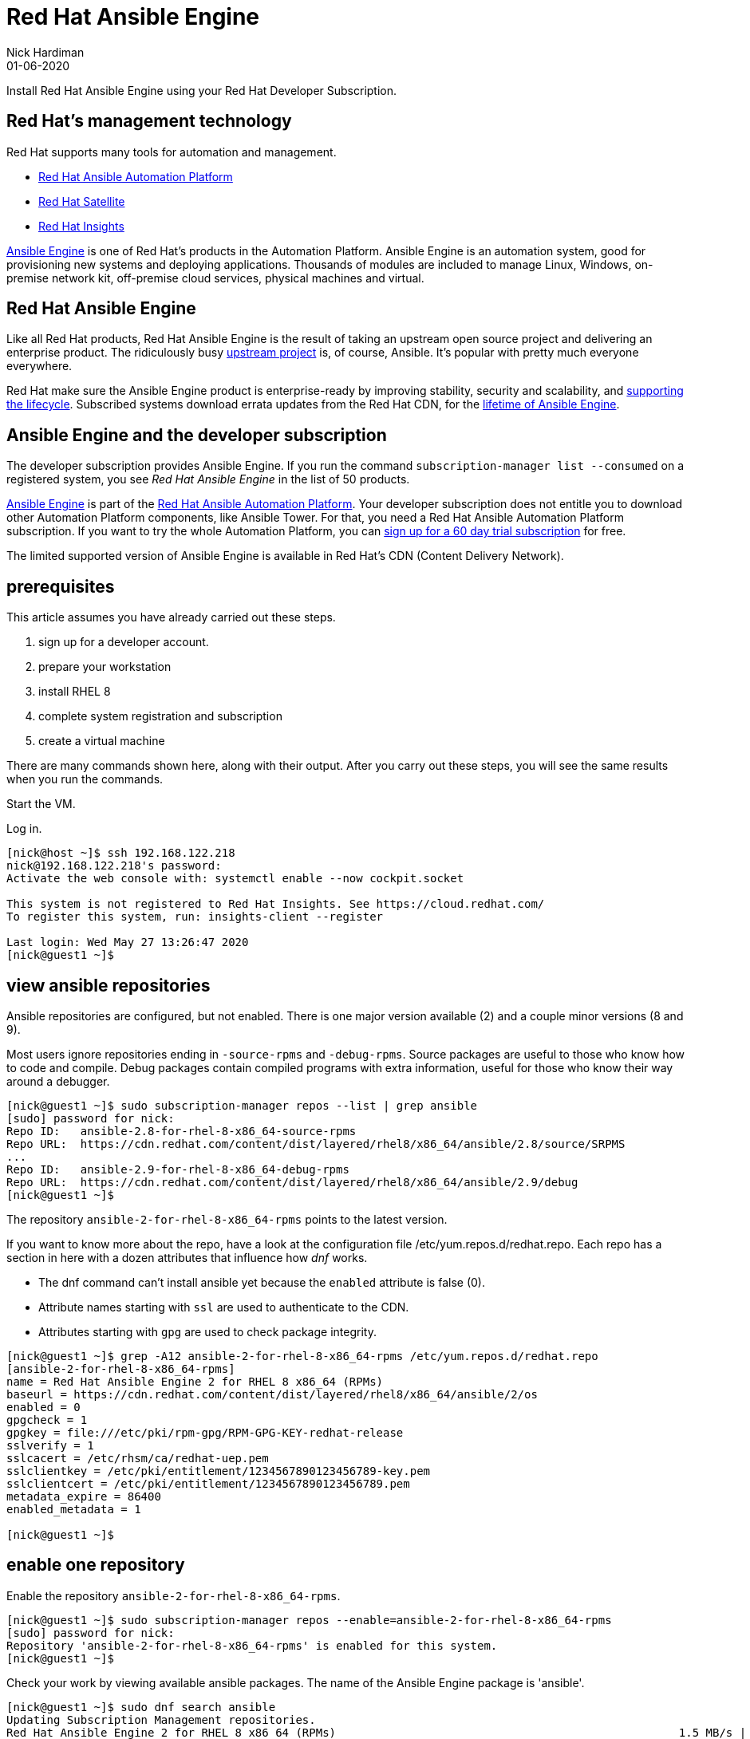 = Red Hat Ansible Engine
Nick Hardiman 
:source-highlighter: highlight.js
:revdate: 01-06-2020

Install Red Hat Ansible Engine using your Red Hat Developer Subscription.

== Red Hat's management technology

Red Hat supports many tools for automation and management.

* https://www.redhat.com/en/technologies/management/ansible[Red Hat Ansible Automation Platform]
* https://www.redhat.com/en/technologies/management/satellite[Red Hat Satellite]
* https://www.redhat.com/en/technologies/management/insights[Red Hat Insights]

https://www.ansible.com/products/engine[Ansible Engine] is one of Red Hat's products in the Automation Platform. Ansible Engine is an automation system, good for provisioning new systems and deploying applications. 
Thousands of modules are included to manage Linux, Windows, on-premise network kit, off-premise cloud services, physical machines and virtual.


== Red Hat Ansible Engine

Like all Red Hat products, Red Hat Ansible Engine is the result of taking an upstream open source project and delivering an enterprise product. 
The ridiculously busy https://github.com/ansible/ansible[upstream project] is, of course, Ansible.
It's popular with pretty much everyone everywhere. 

Red Hat make sure the Ansible Engine product is  enterprise-ready by improving stability, security and scalability, and https://access.redhat.com/support/policy/updates/ansible-engine[supporting the lifecycle]. Subscribed systems download errata updates from the Red Hat CDN, for the 
https://access.redhat.com/support/policy/updates/ansible-engine[lifetime of Ansible Engine]. 


== Ansible Engine and the developer subscription 

The developer subscription provides Ansible Engine. If you run the command ``subscription-manager list --consumed`` on a registered system, you see _Red Hat Ansible Engine_ in the list of 50 products.

https://access.redhat.com/products/red-hat-ansible-engine[Ansible Engine] is part of the 
https://www.redhat.com/en/technologies/management/ansible[Red Hat Ansible Automation Platform].
Your developer subscription does not entitle you to download other Automation Platform components, like Ansible Tower. For that, you need a Red Hat Ansible Automation Platform subscription.
If you want to try the whole Automation Platform, you can https://www.redhat.com/en/technologies/management/ansible/try-it[sign up for a 60 day trial subscription] for free.

The limited supported version of Ansible Engine is available in Red Hat's CDN (Content Delivery Network). 



== prerequisites 

This article assumes you have already carried out these steps.  

. sign up for a developer account.
. prepare your workstation
. install RHEL 8
. complete system registration and subscription  
. create a virtual machine

There are  many commands shown here, along with their output. 
After you carry out these steps, you will see the same results when you run the commands.

Start the VM.

Log in.

[source,shell]
....
[nick@host ~]$ ssh 192.168.122.218
nick@192.168.122.218's password: 
Activate the web console with: systemctl enable --now cockpit.socket

This system is not registered to Red Hat Insights. See https://cloud.redhat.com/
To register this system, run: insights-client --register

Last login: Wed May 27 13:26:47 2020
[nick@guest1 ~]$ 
....


== view ansible repositories

Ansible repositories are configured, but not enabled. There is one major version available (2) and a couple minor versions (8 and 9).

Most users ignore repositories ending in ``-source-rpms`` and ``-debug-rpms``.
Source packages are useful to those who know how to code and compile. 
Debug packages contain compiled programs with extra information, useful for those who know their way around a debugger.

[source,shell]
----
[nick@guest1 ~]$ sudo subscription-manager repos --list | grep ansible
[sudo] password for nick: 
Repo ID:   ansible-2.8-for-rhel-8-x86_64-source-rpms
Repo URL:  https://cdn.redhat.com/content/dist/layered/rhel8/x86_64/ansible/2.8/source/SRPMS
...
Repo ID:   ansible-2.9-for-rhel-8-x86_64-debug-rpms
Repo URL:  https://cdn.redhat.com/content/dist/layered/rhel8/x86_64/ansible/2.9/debug
[nick@guest1 ~]$ 
----


The repository ``ansible-2-for-rhel-8-x86_64-rpms`` points to the latest version. 

If you want to know more about the repo, have a look at the configuration file /etc/yum.repos.d/redhat.repo. Each repo has a section in here with a dozen attributes that influence how _dnf_ works.

* The dnf command can't install ansible yet because the ``enabled`` attribute is false (0).  
* Attribute names starting with ``ssl`` are used to authenticate to the CDN.
* Attributes starting with ``gpg`` are used to check package integrity. 


[source,shell]
----
[nick@guest1 ~]$ grep -A12 ansible-2-for-rhel-8-x86_64-rpms /etc/yum.repos.d/redhat.repo 
[ansible-2-for-rhel-8-x86_64-rpms]
name = Red Hat Ansible Engine 2 for RHEL 8 x86_64 (RPMs)
baseurl = https://cdn.redhat.com/content/dist/layered/rhel8/x86_64/ansible/2/os
enabled = 0
gpgcheck = 1
gpgkey = file:///etc/pki/rpm-gpg/RPM-GPG-KEY-redhat-release
sslverify = 1
sslcacert = /etc/rhsm/ca/redhat-uep.pem
sslclientkey = /etc/pki/entitlement/1234567890123456789-key.pem
sslclientcert = /etc/pki/entitlement/1234567890123456789.pem
metadata_expire = 86400
enabled_metadata = 1

[nick@guest1 ~]$ 
----


== enable one repository 

Enable the repository ``ansible-2-for-rhel-8-x86_64-rpms``. 

[source,shell]
----
[nick@guest1 ~]$ sudo subscription-manager repos --enable=ansible-2-for-rhel-8-x86_64-rpms
[sudo] password for nick: 
Repository 'ansible-2-for-rhel-8-x86_64-rpms' is enabled for this system.
[nick@guest1 ~]$ 
----

Check your work by viewing available ansible packages. 
The name of the Ansible Engine package is 'ansible'.

[source,shell]
----
[nick@guest1 ~]$ sudo dnf search ansible
Updating Subscription Management repositories.
Red Hat Ansible Engine 2 for RHEL 8 x86_64 (RPMs)                                                   1.5 MB/s | 1.1 MB     00:00    
Last metadata expiration check: 0:00:01 ago on Tue 26 May 2020 12:56:47 BST.
================================================== Name Exactly Matched: ansible ===================================================
ansible.noarch : SSH-based configuration management, deployment, and task execution system
================================================= Name & Summary Matched: ansible ==================================================
ansible-test.noarch : Tool for testing ansible plugin and module code
====================================================== Name Matched: ansible =======================================================
ansible-freeipa.noarch : Roles and playbooks to deploy FreeIPA servers, replicas and clients
[nick@guest1 ~]$ 
----


== install ansible 

Install ansible with the command ``sudo dnf install ansible``.

RHEL 8 comes with its own copy of Python (the executable is /usr/libexec/platform-python).
Ansible uses the OS's python, not any python installed by the user. 

Check your work by displaying the default configuration.

[source,shell]
----
[nick@guest1 ~]$ ansible --version
ansible 2.9.9
  config file = /etc/ansible/ansible.cfg
  configured module search path = ['/home/nick/.ansible/plugins/modules', '/usr/share/ansible/plugins/modules']
  ansible python module location = /usr/lib/python3.6/site-packages/ansible
  executable location = /usr/bin/ansible
  python version = 3.6.8 (default, Dec  5 2019, 15:45:45) [GCC 8.3.1 20191121 (Red Hat 8.3.1-5)]
[nick@guest1 ~]$ 
----


== use ansible 

Try a few safe commands.

Use the ping module. 

[source,shell]
----
[nick@guest1 ~]$ ansible -m ping localhost
localhost | SUCCESS => {
    "changed": false,
    "ping": "pong"
}
[nick@guest1 ~]$ 
----

List the thousands of included modules.

[source,shell]
----
[nick@guest1 ~]$ ansible-doc -l
a10_server                                                    Manage A10 Ne...
a10_server_axapi3                                             Manage A10 Ne...
a10_service_group                                             Manage A10 Ne...
...
zpool_facts                                                   Gather facts ...
zypper                                                        Manage packag...
zypper_repository                                             Add and remov...
[nick@guest1 ~]$ 
----


== next steps 

?
automate the install

python3 virtualenv

install molecule



